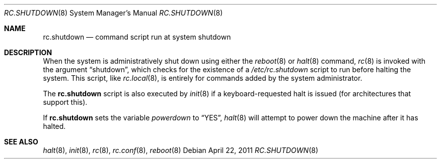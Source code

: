 .\"	$OpenBSD: rc.shutdown.8,v 1.11 2011/04/22 14:11:08 ajacoutot Exp $
.\"
.\" Copyright (c) 1999 Aaron Campbell
.\" All rights reserved.
.\"
.\" Redistribution and use in source and binary forms, with or without
.\" modification, are permitted provided that the following conditions
.\" are met:
.\"
.\" 1. Redistributions of source code must retain the above copyright
.\"    notice, this list of conditions and the following disclaimer.
.\" 2. Redistributions in binary form must reproduce the above copyright
.\"    notice, this list of conditions and the following disclaimer in the
.\"    documentation and/or other materials provided with the distribution.
.\"
.\" THIS SOFTWARE IS PROVIDED BY THE AUTHOR ``AS IS'' AND ANY EXPRESS OR
.\" IMPLIED WARRANTIES, INCLUDING, BUT NOT LIMITED TO, THE IMPLIED WARRANTIES
.\" OF MERCHANTABILITY AND FITNESS FOR A PARTICULAR PURPOSE ARE DISCLAIMED.
.\" IN NO EVENT SHALL THE AUTHOR BE LIABLE FOR ANY DIRECT, INDIRECT,
.\" INCIDENTAL, SPECIAL, EXEMPLARY, OR CONSEQUENTIAL DAMAGES (INCLUDING, BUT
.\" NOT LIMITED TO, PROCUREMENT OF SUBSTITUTE GOODS OR SERVICES; LOSS OF USE,
.\" DATA, OR PROFITS; OR BUSINESS INTERRUPTION) HOWEVER CAUSED AND ON ANY
.\" THEORY OF LIABILITY, WHETHER IN CONTRACT, STRICT LIABILITY, OR TORT
.\" (INCLUDING NEGLIGENCE OR OTHERWISE) ARISING IN ANY WAY OUT OF THE USE OF
.\" THIS SOFTWARE, EVEN IF ADVISED OF THE POSSIBILITY OF SUCH DAMAGE.
.\"
.Dd $Mdocdate: April 22 2011 $
.Dt RC.SHUTDOWN 8
.Os
.Sh NAME
.Nm rc.shutdown
.Nd command script run at system shutdown
.Sh DESCRIPTION
When the system is administratively shut down using either the
.Xr reboot 8
or
.Xr halt 8
command,
.Xr rc 8
is invoked with the argument
.Dq shutdown ,
which checks for the existence of a
.Pa /etc/rc.shutdown
script to run before halting the system.
This script, like
.Xr rc.local 8 ,
is entirely for commands added by the system administrator.
.Pp
The
.Nm
script is also executed by
.Xr init 8
if a keyboard-requested halt is issued (for architectures that support this).
.Pp
If
.Nm
sets the variable
.Va powerdown
to
.Dq YES ,
.Xr halt 8
will attempt to power down the machine after it has halted.
.Sh SEE ALSO
.Xr halt 8 ,
.Xr init 8 ,
.Xr rc 8 ,
.Xr rc.conf 8 ,
.Xr reboot 8
